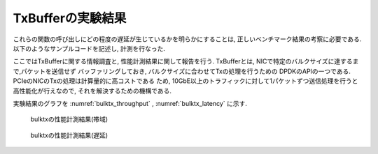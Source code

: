 
TxBufferの実験結果
------------------

これらの関数の呼び出しにどの程度の遅延が生じているかを明らかにすることは,
正しいベンチマーク結果の考察に必要である.
以下のようなサンプルコードを記述し, 計測を行なった.

ここではTxBufferに関する情報調査と, 性能計測結果に関して報告を行う.
TxBufferとは, NICで特定のバルクサイズに達するまで,パケットを送信せず
バッファリングしておき, バルクサイズに合わせてTxの処理を行うための
DPDKのAPIの一つである. PCIeのNICのTxの処理は計算量的に高コストである
ため, 10GbE以上のトラフィックに対して1パケットずつ送信処理を行うと
高性能化が行えなので, それを解決するための機構である.

実験結果のグラフを :numref:`bulktx_throughput` , :numref:`bulktx_latency` に示す.

.. figure:: img/bulktx_throughput.png
  :name: bulktx_throughput

  bulktxの性能計測結果(帯域)


.. figure:: img/bulktx_latency.png
  :name: bulktx_latency

  bulktxの性能計測結果(遅延)


